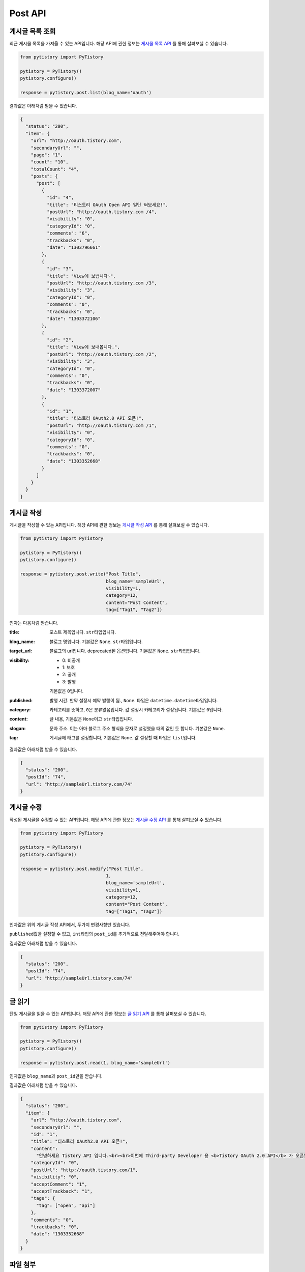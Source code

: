 Post API
========

게시글 목록 조회
----------------

최근 게시물 목록을 가져올 수 있는 API입니다. 해당 API에 관한 정보는
`게시물 목록 API <http://www.tistory.com/guide/api/post.php#post-list>`_ 를 통해
살펴보실 수 있습니다.

.. code-block:: python

  from pytistory import PyTistory

  pytistory = PyTistory()
  pytistory.configure()

  response = pytistory.post.list(blog_name='oauth')

결과값은 아래처럼 받을 수 있습니다.

.. code-block:: json

  {
    "status": "200",
    "item": {
      "url": "http://oauth.tistory.com",
      "secondaryUrl": "",
      "page": "1",
      "count": "10",
      "totalCount": "4",
      "posts": {
        "post": [
          {
            "id": "4",
            "title": "티스토리 OAuth Open API 일단 써보세요!",
            "postUrl": "http://oauth.tistory.com /4",
            "visibility": "0",
            "categoryId": "0",
            "comments": "6",
            "trackbacks": "0",
            "date": "1303796661"
          },
          {
            "id": "3",
            "title": "View에 보냅니다~",
            "postUrl": "http://oauth.tistory.com /3",
            "visibility": "3",
            "categoryId": "0",
            "comments": "0",
            "trackbacks": "0",
            "date": "1303372106"
          },
          {
            "id": "2",
            "title": "View에 보내봅니다.",
            "postUrl": "http://oauth.tistory.com /2",
            "visibility": "3",
            "categoryId": "0",
            "comments": "0",
            "trackbacks": "0",
            "date": "1303372007"
          },
          {
            "id": "1",
            "title": "티스토리 OAuth2.0 API 오픈!",
            "postUrl": "http://oauth.tistory.com /1",
            "visibility": "0",
            "categoryId": "0",
            "comments": "0",
            "trackbacks": "0",
            "date": "1303352668"
          }
        ]
      }
    }
  }

게시글 작성
----------------

게시글을 작성할 수 있는 API입니다. 해당 API에 관한 정보는
`게시글 작성 API <http://www.tistory.com/guide/api/post.php#post-write>`_ 를 통해
살펴보실 수 있습니다.

.. code-block:: python

  from pytistory import PyTistory

  pytistory = PyTistory()
  pytistory.configure()

  response = pytistory.post.write("Post Title",
                                  blog_name='sampleUrl',
                                  visibility=1,
                                  category=12,
                                  content="Post Content",
                                  tag=["Tag1", "Tag2"])

인자는 다음처럼 받습니다.

:title: 포스트 제목입니다. ``str``\ 타입입니다.

:blog_name: 블로그 명입니다. 기본값은 ``None``\. ``str``\ 타입입니다.

:target_url: 블로그의 url입니다. deprecated된 옵션입니다. 기본값은 ``None``\. ``str``\ 타입입니다.
:visibility:

    * 0: 비공개
    * 1: 보호
    * 2: 공개
    * 3: 발행

    기본값은 ``0``\입니다.

:published: 발행 시간. 만약 설정시 예약 발행이 됨., ``None``\. 타입은 ``datetime.datetime``\ 타입입니다.

:category: 카테고리를 뜻하고, ``0``\은 분류없음입니다. 값 설정시 카테고리가 설정됩니다. 기본값은 ``0``\입니다.
:content: 글 내용, 기본값은 ``None``\이고 ``str``\타입입니다.
:slogan: 문자 주소. 이는 아마 블로그 주소 형식을 문자로 설정했을 때의 값인 듯 합니다. 기본값은 ``None``\.
:tag: 게시글에 태그를 설정합니다, 기본값은 ``None``\. 값 설정할 때 타입은 ``list``\입니다.

결과값은 아래처럼 받을 수 있습니다.

.. code-block:: json

  {
    "status": "200",
    "postId": "74",
    "url": "http://sampleUrl.tistory.com/74"
  }

게시글 수정
--------------

작성된 게시글을 수정할 수 있는 API입니다. 해당 API에 관한 정보는
`게시글 수정 API <http://www.tistory.com/guide/api/post.php#post-modify>`_ 를 통해
살펴보실 수 있습니다.

.. code-block:: python

  from pytistory import PyTistory

  pytistory = PyTistory()
  pytistory.configure()

  response = pytistory.post.modify("Post Title",
                                  1,
                                  blog_name='sampleUrl',
                                  visibility=1,
                                  category=12,
                                  content="Post Content",
                                  tag=["Tag1", "Tag2"])

인자값은 위의 게시글 작성 API에서, 두가지 변경사항만 있습니다.

``published``\값을 설정할 수 없고, ``int``\타입의 ``post_id``\를 추가적으로 전달해주어야 합니다.

결과값은 아래처럼 받을 수 있습니다.

.. code-block:: json

  {
    "status": "200",
    "postId": "74",
    "url": "http://sampleUrl.tistory.com/74"
  }

글 읽기
--------------

단일 게시글을 읽을 수 있는 API입니다. 해당 API에 관한 정보는
`글 읽기 API <http://www.tistory.com/guide/api/post.php#post-read>`_ 를 통해
살펴보실 수 있습니다.

.. code-block:: python

  from pytistory import PyTistory

  pytistory = PyTistory()
  pytistory.configure()

  response = pytistory.post.read(1, blog_name='sampleUrl')

인자값은 ``blog_name``\과 ``post_id``\만을 받습니다.

결과값은 아래처럼 받을 수 있습니다.

.. code-block:: json

  {
    "status": "200",
    "item": {
      "url": "http://oauth.tistory.com",
      "secondaryUrl": "",
      "id": "1",
      "title": "티스토리 OAuth2.0 API 오픈!",
      "content":
        "안녕하세요 Tistory API 입니다.<br><br>이번에 Third-party Developer 용 <b>Tistory OAuth 2.0 API</b> 가 오픈됩니다.",
      "categoryId": "0",
      "postUrl": "http://oauth.tistory.com/1",
      "visibility": "0",
      "acceptComment": "1",
      "acceptTrackback": "1",
      "tags": {
        "tag": ["open", "api"]
      },
      "comments": "0",
      "trackbacks": "0",
      "date": "1303352668"
    }
  }

파일 첨부
--------------

파일을 첨부 할 수 있는 API입니다. 해당 API에 관한 정보는
`파일 첨부 API <http://www.tistory.com/guide/api/post.php#post-attach>`_ 를 통해
살펴보실 수 있습니다.

.. code-block:: python

  from pytistory import PyTistory

  pytistory = PyTistory()
  pytistory.configure()

  response = pytistory.post.attach('./path/to/uploading/file', blog_name='sampleUrl')

인자값은 파일의 경로와 블로그의 이름을 받습니다. 스트림을 통한 업로드는 추후 구현예정입니다.

결과값은 아래처럼 받을 수 있습니다.

.. code-block:: json

  {
    "status": "200",
    "url": "http://cfile6.uf.tistory.com/image/1328CE504DB79F5932B13F",
    "replacer":
      "%5b%23%23_1N%7ccfile6.uf%401328CE504DB79F5932B13F%7cwidth%3d\"500\"+height%3d\"300\"%7c_%23%23%5d"
  }


글 삭제
--------------

**이 API를 사용하기 위해서는 사전 협의가 필요하다고 합니다.**

단일 게시글을 삭제할 수 있는 API입니다. 해당 API에 관한 정보는
`글 삭제 <http://www.tistory.com/guide/api/post.php#post-delete>`_ 를 통해
살펴보실 수 있습니다.

.. code-block:: python

  from pytistory import PyTistory

  pytistory = PyTistory()
  pytistory.configure()

  response = pytistory.post.delete(1, blog_name='sampleUrl')

인자값은 글의 번호와 블로그의 이름을 받습니다.

결과값은 아래처럼 받을 수 있습니다.

.. code-block:: json

  {
    "status": "200"
  }
